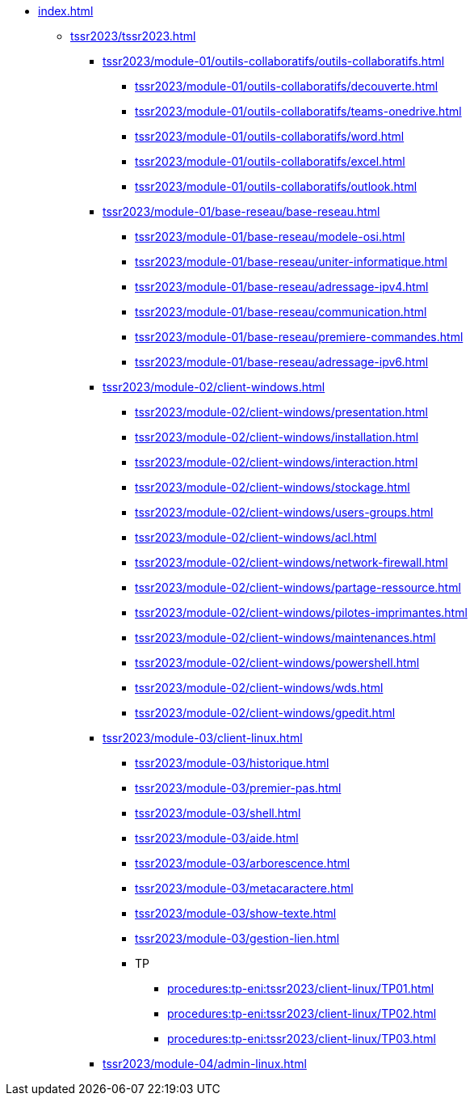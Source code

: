 * xref:index.adoc[]
** xref:tssr2023/tssr2023.adoc[]
*** xref:tssr2023/module-01/outils-collaboratifs/outils-collaboratifs.adoc[]
**** xref:tssr2023/module-01/outils-collaboratifs/decouverte.adoc[]
**** xref:tssr2023/module-01/outils-collaboratifs/teams-onedrive.adoc[]
**** xref:tssr2023/module-01/outils-collaboratifs/word.adoc[]
**** xref:tssr2023/module-01/outils-collaboratifs/excel.adoc[]
**** xref:tssr2023/module-01/outils-collaboratifs/outlook.adoc[]
*** xref:tssr2023/module-01/base-reseau/base-reseau.adoc[]
**** xref:tssr2023/module-01/base-reseau/modele-osi.adoc[]
**** xref:tssr2023/module-01/base-reseau/uniter-informatique.adoc[]
**** xref:tssr2023/module-01/base-reseau/adressage-ipv4.adoc[]
**** xref:tssr2023/module-01/base-reseau/communication.adoc[]
**** xref:tssr2023/module-01/base-reseau/premiere-commandes.adoc[]
**** xref:tssr2023/module-01/base-reseau/adressage-ipv6.adoc[]
*** xref:tssr2023/module-02/client-windows.adoc[]
**** xref:tssr2023/module-02/client-windows/presentation.adoc[]
**** xref:tssr2023/module-02/client-windows/installation.adoc[]
**** xref:tssr2023/module-02/client-windows/interaction.adoc[]
**** xref:tssr2023/module-02/client-windows/stockage.adoc[]
**** xref:tssr2023/module-02/client-windows/users-groups.adoc[]
**** xref:tssr2023/module-02/client-windows/acl.adoc[]
**** xref:tssr2023/module-02/client-windows/network-firewall.adoc[]
**** xref:tssr2023/module-02/client-windows/partage-ressource.adoc[]
**** xref:tssr2023/module-02/client-windows/pilotes-imprimantes.adoc[]
**** xref:tssr2023/module-02/client-windows/maintenances.adoc[]
**** xref:tssr2023/module-02/client-windows/powershell.adoc[]
**** xref:tssr2023/module-02/client-windows/wds.adoc[]
**** xref:tssr2023/module-02/client-windows/gpedit.adoc[]
*** xref:tssr2023/module-03/client-linux.adoc[]
**** xref:tssr2023/module-03/historique.adoc[]
**** xref:tssr2023/module-03/premier-pas.adoc[]
**** xref:tssr2023/module-03/shell.adoc[]
**** xref:tssr2023/module-03/aide.adoc[]
**** xref:tssr2023/module-03/arborescence.adoc[]
**** xref:tssr2023/module-03/metacaractere.adoc[]
**** xref:tssr2023/module-03/show-texte.adoc[]
**** xref:tssr2023/module-03/gestion-lien.adoc[]
**** TP
***** xref:procedures:tp-eni:tssr2023/client-linux/TP01.adoc[]
***** xref:procedures:tp-eni:tssr2023/client-linux/TP02.adoc[]
***** xref:procedures:tp-eni:tssr2023/client-linux/TP03.adoc[]
*** xref:tssr2023/module-04/admin-linux.adoc[]

